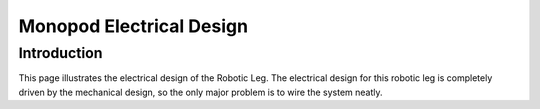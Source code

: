 .. _electrical_design:

Monopod Electrical Design
=========================

Introduction
------------

This page illustrates the electrical design of the Robotic Leg. The electrical design for this robotic leg is completely
driven by the mechanical design, so the only major problem is to wire the system neatly.



